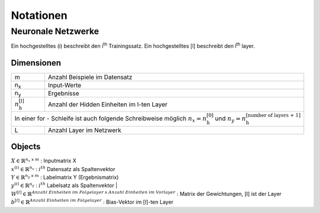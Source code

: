 ###########
Notationen
###########

Neuronale Netzwerke
*******************

Ein hochgestelltes (i) beschreibt den i\ :sup:`th` Trainingssatz.
Ein hochgestelltes [l] beschreibt den l\ :sup:`th` layer.

Dimensionen
===========

+-------------------------------------+----------------------------------------------------+
| m                                   | Anzahl Beispiele im Datensatz                      |
+-------------------------------------+----------------------------------------------------+
| n\ :sub:`x`                         | Input-Werte                                        |
+-------------------------------------+----------------------------------------------------+
| n\ :sub:`y`                         | Ergebnisse                                         |
+-------------------------------------+----------------------------------------------------+
| :math:`n ^{\text{[l]}}_{\text{h}}`  |  Anzahl der Hidden Einheiten im l-ten Layer        |
+-------------------------------------+----------------------------------------------------+
| In einer for - Schleife ist auch folgende Schreibweise möglich                           |
| :math:`n_x = n ^{\text{[0]}}_{\text{h}}` und                                             |
| :math:`n_y = n ^{\text{[number of layers + 1]}}_{\text{h}}`                              |
+-------------------------------------+----------------------------------------------------+
| L                                   | Anzahl Layer im Netzwerk                           |
+-------------------------------------+----------------------------------------------------+


Objects
=======

| :math:`X \in \mathbb{R} ^{n_x \; \mathsf x \;m}`  :  Inputmatrix X
| :math:`x^{(i)} \in \mathbb{R} ^{n_x}`             :  :math:`i^{th}` Datensatz als Spaltenvektor
| :math:`Y \in \mathbb{R} ^{n_y \; \mathsf x \;m}`  :  Labelmatrix Y (Ergebnismatrix)
| :math:`y^{(i)} \in \mathbb{R} ^{n_y}`             :  :math:`i^{th}` Labelsatz als Spaltenvektor |
| :math:`W^{[l]}\in \mathbb{R} ^{Anzahl \; Einheiten \; im \; Folgelayer \; \mathsf x \; Anzahl \; Einheiten \; im \; Vorlayer}`
  : Matrix der Gewichtungen, [l] ist der Layer
| :math:`b^{[l]}\in \mathbb{R} ^{Anzahl \; Einheiten \; im \; Folgelayer}`  :  Bias-Vektor im [l]-ten Layer

